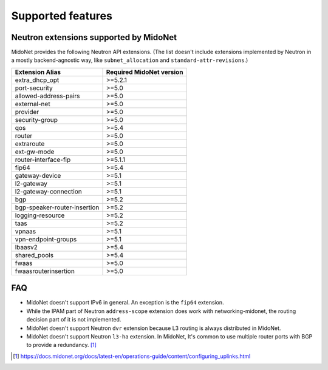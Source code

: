 ==================
Supported features
==================

Neutron extensions supported by MidoNet
---------------------------------------

MidoNet provides the following Neutron API extensions.
(The list doesn't include extensions implemented by Neutron in
a mostly backend-agnostic way, like ``subnet_allocation`` and
``standard-attr-revisions``.)

+------------------------------+----------------------------+
| Extension Alias              | Required MidoNet version   |
+==============================+============================+
| extra_dhcp_opt               | >=5.2.1                    |
+------------------------------+----------------------------+
| port-security                | >=5.0                      |
+------------------------------+----------------------------+
| allowed-address-pairs        | >=5.0                      |
+------------------------------+----------------------------+
| external-net                 | >=5.0                      |
+------------------------------+----------------------------+
| provider                     | >=5.0                      |
+------------------------------+----------------------------+
| security-group               | >=5.0                      |
+------------------------------+----------------------------+
| qos                          | >=5.4                      |
+------------------------------+----------------------------+
| router                       | >=5.0                      |
+------------------------------+----------------------------+
| extraroute                   | >=5.0                      |
+------------------------------+----------------------------+
| ext-gw-mode                  | >=5.0                      |
+------------------------------+----------------------------+
| router-interface-fip         | >=5.1.1                    |
+------------------------------+----------------------------+
| fip64                        | >=5.4                      |
+------------------------------+----------------------------+
| gateway-device               | >=5.1                      |
+------------------------------+----------------------------+
| l2-gateway                   | >=5.1                      |
+------------------------------+----------------------------+
| l2-gateway-connection        | >=5.1                      |
+------------------------------+----------------------------+
| bgp                          | >=5.2                      |
+------------------------------+----------------------------+
| bgp-speaker-router-insertion | >=5.2                      |
+------------------------------+----------------------------+
| logging-resource             | >=5.2                      |
+------------------------------+----------------------------+
| taas                         | >=5.2                      |
+------------------------------+----------------------------+
| vpnaas                       | >=5.1                      |
+------------------------------+----------------------------+
| vpn-endpoint-groups          | >=5.1                      |
+------------------------------+----------------------------+
| lbaasv2                      | >=5.4                      |
+------------------------------+----------------------------+
| shared_pools                 | >=5.4                      |
+------------------------------+----------------------------+
| fwaas                        | >=5.0                      |
+------------------------------+----------------------------+
| fwaasrouterinsertion         | >=5.0                      |
+------------------------------+----------------------------+


FAQ
---

- MidoNet doesn't support IPv6 in general.  An exception is the ``fip64``
  extension.

- While the IPAM part of Neutron ``address-scope`` extension does work with
  networking-midonet, the routing decision part of it is not implemented.

- MidoNet doesn't support Neutron ``dvr`` extension because L3 routing is
  always distributed in MidoNet.

- MidoNet doesn't support Neutron ``l3-ha`` extension.  In MidoNet,
  It's common to use multiple router ports with BGP to provide a redundancy.
  [#config_uplink]_


.. [#config_uplink] https://docs.midonet.org/docs/latest-en/operations-guide/content/configuring_uplinks.html
